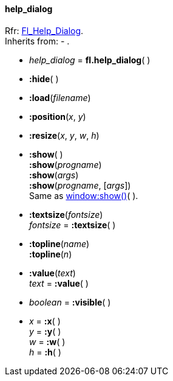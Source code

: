 
[[help_dialog]]
==== help_dialog
[small]#Rfr: link:++http://www.fltk.org/doc-1.3/classFl__Help__Dialog.html++[Fl_Help_Dialog]. +
Inherits from: - .#

* _help_dialog_ = *fl.help_dialog*( )

* *:hide*( )

* *:load*(_filename_)

* *:position*(_x_, _y_)

* *:resize*(_x_, _y_, _w_, _h_)

* *:show*( ) +
*:show*(_progname_) +
*:show*(_args_) +
*:show*(_progname_, [_args_]) +
[small]#Same as <<window:show, window:show()>>( ).#

* *:textsize*(_fontsize_) +
_fontsize_ = *:textsize*( )


* *:topline*(_name_) +
*:topline*(_n_)

* *:value*(_text_) +
_text_ = *:value*( )

* _boolean_ = *:visible*( )

* _x_ = *:x*( ) +
_y_ = *:y*( ) +
_w_ = *:w*( ) +
_h_ = *:h*( )


